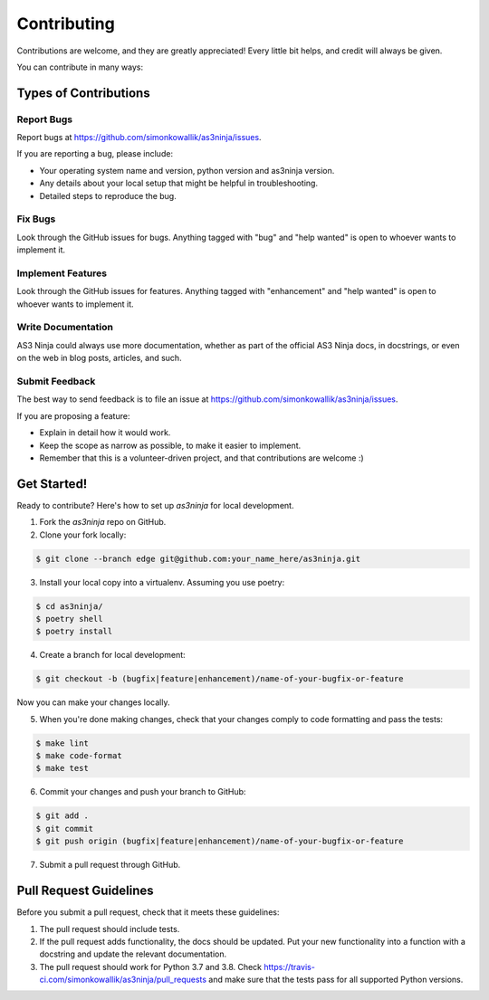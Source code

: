 
============
Contributing
============

Contributions are welcome, and they are greatly appreciated! Every little bit
helps, and credit will always be given.

You can contribute in many ways:

Types of Contributions
----------------------

Report Bugs
~~~~~~~~~~~

Report bugs at https://github.com/simonkowallik/as3ninja/issues.

If you are reporting a bug, please include:

* Your operating system name and version, python version and as3ninja version.
* Any details about your local setup that might be helpful in troubleshooting.
* Detailed steps to reproduce the bug.

Fix Bugs
~~~~~~~~

Look through the GitHub issues for bugs. Anything tagged with "bug" and "help
wanted" is open to whoever wants to implement it.

Implement Features
~~~~~~~~~~~~~~~~~~

Look through the GitHub issues for features. Anything tagged with "enhancement"
and "help wanted" is open to whoever wants to implement it.

Write Documentation
~~~~~~~~~~~~~~~~~~~

AS3 Ninja could always use more documentation, whether as part of the
official AS3 Ninja docs, in docstrings, or even on the web in blog posts,
articles, and such.

Submit Feedback
~~~~~~~~~~~~~~~

The best way to send feedback is to file an issue at https://github.com/simonkowallik/as3ninja/issues.

If you are proposing a feature:

* Explain in detail how it would work.
* Keep the scope as narrow as possible, to make it easier to implement.
* Remember that this is a volunteer-driven project, and that contributions
  are welcome :)

Get Started!
------------

Ready to contribute? Here's how to set up `as3ninja` for local development.

1. Fork the `as3ninja` repo on GitHub.
2. Clone your fork locally::


.. code-block:: shell

    $ git clone --branch edge git@github.com:your_name_here/as3ninja.git


3. Install your local copy into a virtualenv. Assuming you use poetry::


.. code-block:: shell

    $ cd as3ninja/
    $ poetry shell
    $ poetry install


4. Create a branch for local development::


.. code-block:: shell

    $ git checkout -b (bugfix|feature|enhancement)/name-of-your-bugfix-or-feature


Now you can make your changes locally.

5. When you're done making changes, check that your changes comply to code formatting and pass the tests::


.. code-block:: shell

    $ make lint
    $ make code-format
    $ make test


6. Commit your changes and push your branch to GitHub::


.. code-block:: shell

    $ git add .
    $ git commit
    $ git push origin (bugfix|feature|enhancement)/name-of-your-bugfix-or-feature


7. Submit a pull request through GitHub.

Pull Request Guidelines
-----------------------

Before you submit a pull request, check that it meets these guidelines:

1. The pull request should include tests.
2. If the pull request adds functionality, the docs should be updated. Put
   your new functionality into a function with a docstring and update the
   relevant documentation.
3. The pull request should work for Python 3.7 and 3.8. Check
   https://travis-ci.com/simonkowallik/as3ninja/pull_requests
   and make sure that the tests pass for all supported Python versions.
